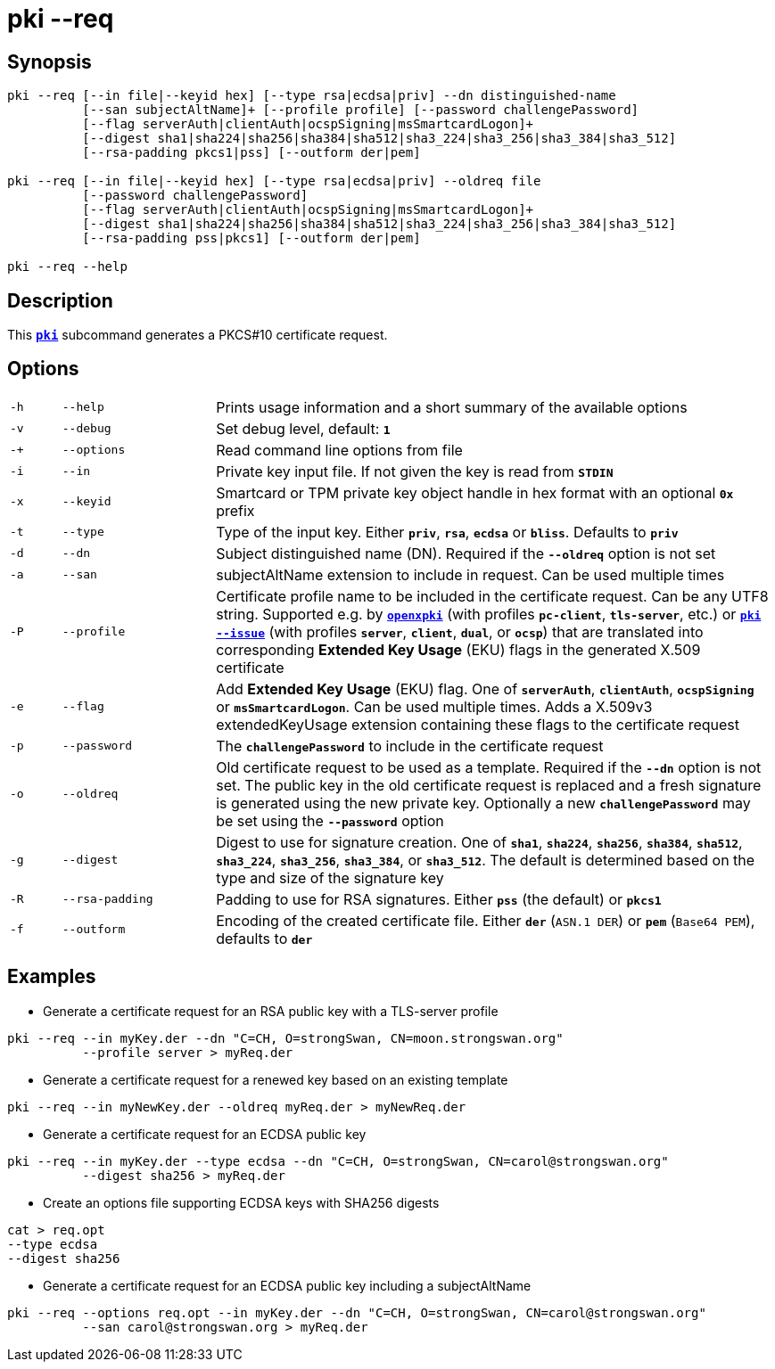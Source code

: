 = pki --req

:OPENXPKI: https://github.com/openxpki/openxpki

== Synopsis

----
pki --req [--in file|--keyid hex] [--type rsa|ecdsa|priv] --dn distinguished-name
          [--san subjectAltName]+ [--profile profile] [--password challengePassword]
          [--flag serverAuth|clientAuth|ocspSigning|msSmartcardLogon]+
          [--digest sha1|sha224|sha256|sha384|sha512|sha3_224|sha3_256|sha3_384|sha3_512]
          [--rsa-padding pkcs1|pss] [--outform der|pem]

pki --req [--in file|--keyid hex] [--type rsa|ecdsa|priv] --oldreq file
          [--password challengePassword]
          [--flag serverAuth|clientAuth|ocspSigning|msSmartcardLogon]+
          [--digest sha1|sha224|sha256|sha384|sha512|sha3_224|sha3_256|sha3_384|sha3_512]
          [--rsa-padding pss|pkcs1] [--outform der|pem]

pki --req --help
----

== Description

This xref:./pki.adoc[`*pki*`] subcommand generates a PKCS#10 certificate request.

== Options

[cols="1,3,11"]
|===

|`-h`
|`--help`
|Prints usage information and a short summary of the available options

|`-v`
|`--debug`
|Set debug level, default: `*1*`

|`-+`
|`--options`
|Read command line options from file

|`-i`
|`--in`
|Private key input file. If not given the key is read from `*STDIN*`

|`-x`
|`--keyid`
|Smartcard or TPM private key object handle in hex format with an optional
 `*0x*` prefix

|`-t`
|`--type`
|Type of the input key. Either `*priv*`, `*rsa*`, `*ecdsa*` or `*bliss*`.
 Defaults to `*priv*`

|`-d`
|`--dn`
|Subject distinguished name (DN). Required if the `*--oldreq*` option is not set

|`-a`
|`--san`
|subjectAltName extension to include in request. Can be used multiple times

|`-P`
|`--profile`
|Certificate profile name to be included in the certificate request. Can be any
 UTF8 string. Supported e.g. by {OPENXPKI}[`*openxpki*`] (with profiles `*pc-client*`,
 `*tls-server*`, etc.) or  xref:./pkiIssue.adoc[`*pki --issue*`] (with profiles
 `*server*`, `*client*`, `*dual*`, or `*ocsp*`) that are translated into
 corresponding *Extended Key Usage* (EKU) flags in the generated X.509 certificate

|`-e`
|`--flag`
|Add *Extended Key Usage* (EKU) flag. One of `*serverAuth*`, `*clientAuth*`,
 `*ocspSigning*` or `*msSmartcardLogon*`. Can be used multiple times. Adds a
 X.509v3 extendedKeyUsage extension containing these flags to the certificate
 request

|`-p`
|`--password`
|The `*challengePassword*` to include in the certificate request

|`-o`
|`--oldreq`
|Old certificate request to be used as a template. Required if the `*--dn*` option
 is not set. The public key in the old certificate request is replaced and a fresh
 signature is generated using the new private key. Optionally a new
 `*challengePassword*` may be set using the `*--password*` option

|`-g`
|`--digest`
|Digest to use for signature creation. One of `*sha1*`, `*sha224*`, `*sha256*`,
 `*sha384*`, `*sha512*`, `*sha3_224*`, `*sha3_256*`, `*sha3_384*`, or `*sha3_512*`.
 The default is determined based on the type and size of the signature key

|`-R`
|`--rsa-padding`
|Padding to use for RSA signatures. Either `*pss*` (the default) or `*pkcs1*`

|`-f`
|`--outform`
|Encoding of the created certificate file. Either `*der*` (`ASN.1 DER`) or
 `*pem*` (`Base64 PEM`), defaults to `*der*`
|===

== Examples

* Generate a certificate request for an RSA public key with a TLS-server profile
----
pki --req --in myKey.der --dn "C=CH, O=strongSwan, CN=moon.strongswan.org"
          --profile server > myReq.der
----

* Generate a certificate request for a renewed key based on an existing template
----
pki --req --in myNewKey.der --oldreq myReq.der > myNewReq.der
----

* Generate a certificate request for an ECDSA public key
----
pki --req --in myKey.der --type ecdsa --dn "C=CH, O=strongSwan, CN=carol@strongswan.org"
          --digest sha256 > myReq.der
----

* Create an options file supporting ECDSA keys with SHA256 digests
----
cat > req.opt
--type ecdsa
--digest sha256
----

* Generate a certificate request for an ECDSA public key including a subjectAltName
----
pki --req --options req.opt --in myKey.der --dn "C=CH, O=strongSwan, CN=carol@strongswan.org"
          --san carol@strongswan.org > myReq.der
----
